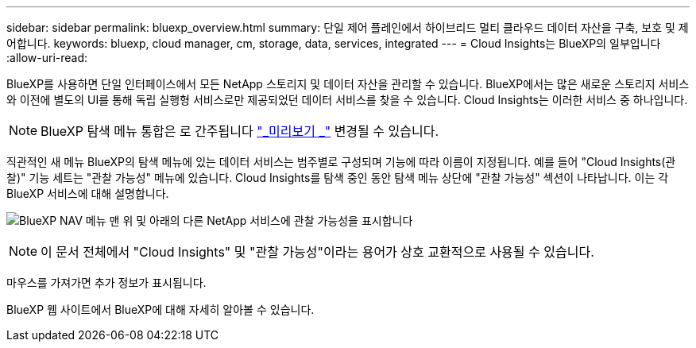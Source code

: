 ---
sidebar: sidebar 
permalink: bluexp_overview.html 
summary: 단일 제어 플레인에서 하이브리드 멀티 클라우드 데이터 자산을 구축, 보호 및 제어합니다. 
keywords: bluexp, cloud manager, cm, storage, data, services, integrated 
---
= Cloud Insights는 BlueXP의 일부입니다
:allow-uri-read: 


[role="lead"]
BlueXP를 사용하면 단일 인터페이스에서 모든 NetApp 스토리지 및 데이터 자산을 관리할 수 있습니다. BlueXP에서는 많은 새로운 스토리지 서비스와 이전에 별도의 UI를 통해 독립 실행형 서비스로만 제공되었던 데이터 서비스를 찾을 수 있습니다. Cloud Insights는 이러한 서비스 중 하나입니다.


NOTE: BlueXP 탐색 메뉴 통합은 로 간주됩니다 link:concept_preview_features.html["_미리보기 _"] 변경될 수 있습니다.

직관적인 새 메뉴 BlueXP의 탐색 메뉴에 있는 데이터 서비스는 범주별로 구성되며 기능에 따라 이름이 지정됩니다. 예를 들어 "Cloud Insights(관찰)" 기능 세트는 "관찰 가능성" 메뉴에 있습니다. Cloud Insights를 탐색 중인 동안 탐색 메뉴 상단에 "관찰 가능성" 섹션이 나타납니다. 이는 각 BlueXP 서비스에 대해 설명합니다.

image:BlueXP_Nav_Menu.png["BlueXP NAV 메뉴 맨 위 및 아래의 다른 NetApp 서비스에 관찰 가능성을 표시합니다"]


NOTE: 이 문서 전체에서 "Cloud Insights" 및 "관찰 가능성"이라는 용어가 상호 교환적으로 사용될 수 있습니다.

마우스를 가져가면 추가 정보가 표시됩니다.

BlueXP 웹 사이트에서 BlueXP에 대해 자세히 알아볼 수 있습니다.
